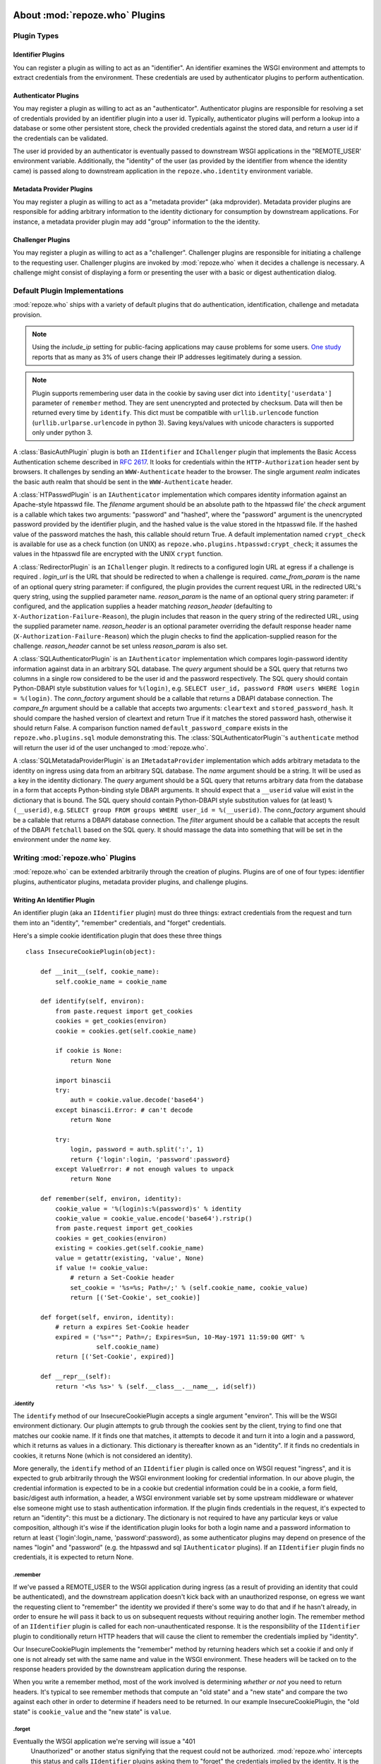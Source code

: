 .. _about_plugins:

About :mod:`repoze.who` Plugins
===============================

Plugin Types
------------

Identifier Plugins
++++++++++++++++++

You can register a plugin as willing to act as an "identifier".  An
identifier examines the WSGI environment and attempts to extract
credentials from the environment.  These credentials are used by
authenticator plugins to perform authentication.


Authenticator Plugins
+++++++++++++++++++++

You may register a plugin as willing to act as an "authenticator".
Authenticator plugins are responsible for resolving a set of
credentials provided by an identifier plugin into a user id.
Typically, authenticator plugins will perform a lookup into a database
or some other persistent store, check the provided credentials against
the stored data, and return a user id if the credentials can be
validated.

The user id provided by an authenticator is eventually passed to
downstream WSGI applications in the "REMOTE_USER' environment
variable.  Additionally, the "identity" of the user (as provided by
the identifier from whence the identity came) is passed along to
downstream application in the ``repoze.who.identity`` environment
variable.


Metadata Provider Plugins
+++++++++++++++++++++++++

You may register a plugin as willing to act as a "metadata provider"
(aka mdprovider).  Metadata provider plugins are responsible for
adding arbitrary information to the identity dictionary for
consumption by downstream applications.  For instance, a metadata
provider plugin may add "group" information to the the identity.


Challenger Plugins
++++++++++++++++++

You may register a plugin as willing to act as a "challenger".
Challenger plugins are responsible for initiating a challenge to the
requesting user.  Challenger plugins are invoked by :mod:`repoze.who` when it
decides a challenge is necessary. A challenge might consist of
displaying a form or presenting the user with a basic or digest
authentication dialog.


.. _default_plugins:

Default Plugin Implementations
------------------------------

:mod:`repoze.who` ships with a variety of default plugins that do
authentication, identification, challenge and metadata provision.

.. module:: repoze.who.plugins.auth_tkt

.. class:: AuthTktCookiePlugin(secret [, cookie_name='auth_tkt' [, secure=False [, include_ip=False]]])

  An :class:`AuthTktCookiePlugin` is an ``IIdentifier`` and ``IAuthenticator``
  plugin which remembers its identity state in a client-side cookie.
  This plugin uses the ``paste.auth.auth_tkt``"auth ticket" protocol.
  It should be instantiated passing a *secret*, which is used to encrypt the
  cookie on the client side and decrypt the cookie on the server side.
  The cookie name used to store the cookie value can be specified
  using the *cookie_name* parameter.  If *secure* is False, the cookie
  will be sent across any HTTP or HTTPS connection; if it is True, the
  cookie will be sent only across an HTTPS connection.  If
  *include_ip* is True, the ``REMOTE_ADDR`` of the WSGI environment
  will be placed in the cookie.

  Normally, using the plugin as an identifier requires also using it as
  an authenticator.

.. note::
   Using the *include_ip* setting for public-facing applications may
   cause problems for some users.  `One study
   <http://westpoint.ltd.uk/advisories/Paul_Johnston_GSEC.pdf>`_ reports
   that as many as 3% of users change their IP addresses legitimately
   during a session.
   
.. note::
   Plugin supports remembering user data in the cookie by saving user dict into ``identity['userdata']``
   parameter of ``remember`` method. They are sent unencrypted and protected by checksum.
   Data will then be returned every time by ``identify``. This dict must be compatible with
   ``urllib.urlencode`` function (``urllib.urlparse.urlencode`` in python 3).
   Saving keys/values with unicode characters is supported only under python 3.

.. module:: repoze.who.plugins.basicauth

.. class:: BasicAuthPlugin(realm)

  A :class:`BasicAuthPlugin` plugin is both an ``IIdentifier`` and
  ``IChallenger`` plugin that implements the Basic Access
  Authentication scheme described in :rfc:`2617`.  It looks for
  credentials within the ``HTTP-Authorization`` header sent by
  browsers.  It challenges by sending an ``WWW-Authenticate`` header
  to the browser.  The single argument *realm* indicates the basic
  auth realm that should be sent in the ``WWW-Authenticate`` header.

.. module:: repoze.who.plugins.htpasswd

.. class:: HTPasswdPlugin(filename, check)

  A :class:`HTPasswdPlugin` is an ``IAuthenticator`` implementation
  which compares identity information against an Apache-style htpasswd
  file.  The *filename* argument should be an absolute path to the
  htpasswd file' the *check* argument is a callable which takes two
  arguments: "password" and "hashed", where the "password" argument is
  the unencrypted password provided by the identifier plugin, and the
  hashed value is the value stored in the htpasswd file.  If the
  hashed value of the password matches the hash, this callable should
  return True.  A default implementation named ``crypt_check`` is
  available for use as a check function (on UNIX) as
  ``repoze.who.plugins.htpasswd:crypt_check``; it assumes the values
  in the htpasswd file are encrypted with the UNIX ``crypt`` function.

.. module:: repoze.who.plugins.redirector

.. class:: RedirectorPlugin(login_url, came_from_param, reason_param, reason_header)

  A :class:`RedirectorPlugin` is an ``IChallenger`` plugin.
  It redirects to a configured login URL at egress if a challenge is
  required .
  *login_url* is the URL that should be redirected to when a
  challenge is required.  *came_from_param* is the name of an optional
  query string parameter:  if configured, the plugin provides the current
  request URL in the redirected URL's query string, using the supplied
  parameter name.  *reason_param* is the name of an optional
  query string parameter:  if configured, and the application supplies
  a header matching *reason_header* (defaulting to
  ``X-Authorization-Failure-Reason``), the plugin includes that reason in
  the query string of the redirected URL, using the supplied parameter name.
  *reason_header* is an optional parameter overriding the default response
  header name (``X-Authorization-Failure-Reason``) which
  the plugin checks to find the application-supplied reason for the challenge.
  *reason_header* cannot be set unless *reason_param* is also set.

.. module:: repoze.who.plugins.sql

.. class:: SQLAuthenticatorPlugin(query, conn_factory, compare_fn)

  A :class:`SQLAuthenticatorPlugin` is an ``IAuthenticator``
  implementation which compares login-password identity information
  against data in an arbitrary SQL database.  The *query* argument
  should be a SQL query that returns two columns in a single row
  considered to be the user id and the password respectively.  The SQL
  query should contain Python-DBAPI style substitution values for
  ``%(login)``, e.g. ``SELECT user_id, password FROM users WHERE login
  = %(login)``.  The *conn_factory* argument should be a callable that
  returns a DBAPI database connection.  The *compare_fn* argument
  should be a callable that accepts two arguments: ``cleartext`` and
  ``stored_password_hash``.  It should compare the hashed version of
  cleartext and return True if it matches the stored password hash,
  otherwise it should return False.  A comparison function named
  ``default_password_compare`` exists in the
  ``repoze.who.plugins.sql`` module demonstrating this.  The
  :class:`SQLAuthenticatorPlugin`\'s ``authenticate`` method will
  return the user id of the user unchanged to :mod:`repoze.who`.

.. class:: SQLMetadataProviderPlugin(name, query, conn_factory, filter)

  A :class:`SQLMetatadaProviderPlugin` is an ``IMetadataProvider``
  implementation which adds arbitrary metadata to the identity on
  ingress using data from an arbitrary SQL database.  The *name*
  argument should be a string.  It will be used as a key in the
  identity dictionary.  The *query* argument should be a SQL query
  that returns arbitrary data from the database in a form that accepts
  Python-binding style DBAPI arguments.  It should expect that a
  ``__userid`` value will exist in the dictionary that is bound.  The
  SQL query should contain Python-DBAPI style substitution values for
  (at least) ``%(__userid)``, e.g. ``SELECT group FROM groups WHERE
  user_id = %(__userid)``.  The *conn_factory* argument should be a
  callable that returns a DBAPI database connection.  The *filter*
  argument should be a callable that accepts the result of the DBAPI
  ``fetchall`` based on the SQL query.  It should massage the data
  into something that will be set in the environment under the *name*
  key.  


Writing :mod:`repoze.who` Plugins
---------------------------------

:mod:`repoze.who` can be extended arbitrarily through the creation of
plugins.  Plugins are of one of four types: identifier plugins,
authenticator plugins, metadata provider plugins, and challenge
plugins.


Writing An Identifier Plugin
++++++++++++++++++++++++++++

An identifier plugin (aka an ``IIdentifier`` plugin) must do three
things: extract credentials from the request and turn them into an
"identity", "remember" credentials, and "forget" credentials.

Here's a simple cookie identification plugin that does these three
things ::

    class InsecureCookiePlugin(object):

        def __init__(self, cookie_name):
            self.cookie_name = cookie_name

        def identify(self, environ):
            from paste.request import get_cookies
            cookies = get_cookies(environ)
            cookie = cookies.get(self.cookie_name)

            if cookie is None:
                return None

            import binascii
            try:
                auth = cookie.value.decode('base64')
            except binascii.Error: # can't decode
                return None

            try:
                login, password = auth.split(':', 1)
                return {'login':login, 'password':password}
            except ValueError: # not enough values to unpack
                return None

        def remember(self, environ, identity):
            cookie_value = '%(login)s:%(password)s' % identity
            cookie_value = cookie_value.encode('base64').rstrip()
            from paste.request import get_cookies
            cookies = get_cookies(environ)
            existing = cookies.get(self.cookie_name)
            value = getattr(existing, 'value', None)
            if value != cookie_value:
                # return a Set-Cookie header
                set_cookie = '%s=%s; Path=/;' % (self.cookie_name, cookie_value)
                return [('Set-Cookie', set_cookie)]

        def forget(self, environ, identity):
            # return a expires Set-Cookie header
            expired = ('%s=""; Path=/; Expires=Sun, 10-May-1971 11:59:00 GMT' %
                       self.cookie_name)
            return [('Set-Cookie', expired)]
        
        def __repr__(self):
            return '<%s %s>' % (self.__class__.__name__, id(self))


.identify
~~~~~~~~~

The ``identify`` method of our InsecureCookiePlugin accepts a single
argument "environ".  This will be the WSGI environment dictionary.
Our plugin attempts to grub through the cookies sent by the client,
trying to find one that matches our cookie name.  If it finds one that
matches, it attempts to decode it and turn it into a login and a
password, which it returns as values in a dictionary.  This dictionary
is thereafter known as an "identity".  If it finds no credentials in
cookies, it returns None (which is not considered an identity).

More generally, the ``identify`` method of an ``IIdentifier`` plugin
is called once on WSGI request "ingress", and it is expected to grub
arbitrarily through the WSGI environment looking for credential
information.  In our above plugin, the credential information is
expected to be in a cookie but credential information could be in a
cookie, a form field, basic/digest auth information, a header, a WSGI
environment variable set by some upstream middleware or whatever else
someone might use to stash authentication information.  If the plugin
finds credentials in the request, it's expected to return an
"identity": this must be a dictionary.  The dictionary is not required
to have any particular keys or value composition, although it's wise
if the identification plugin looks for both a login name and a
password information to return at least {'login':login_name,
'password':password}, as some authenticator plugins may depend on
presence of the names "login" and "password" (e.g. the htpasswd and
sql ``IAuthenticator`` plugins).  If an ``IIdentifier`` plugin finds
no credentials, it is expected to return None.


.remember
~~~~~~~~~

If we've passed a REMOTE_USER to the WSGI application during ingress
(as a result of providing an identity that could be authenticated),
and the downstream application doesn't kick back with an unauthorized
response, on egress we want the requesting client to "remember" the
identity we provided if there's some way to do that and if he hasn't
already, in order to ensure he will pass it back to us on subsequent
requests without requiring another login.  The remember method of an
``IIdentifier`` plugin is called for each non-unauthenticated
response.  It is the responsibility of the ``IIdentifier`` plugin to
conditionally return HTTP headers that will cause the client to
remember the credentials implied by "identity".
    
Our InsecureCookiePlugin implements the "remember" method by returning
headers which set a cookie if and only if one is not already set with
the same name and value in the WSGI environment.  These headers will
be tacked on to the response headers provided by the downstream
application during the response.

When you write a remember method, most of the work involved is
determining *whether or not* you need to return headers.  It's typical
to see remember methods that compute an "old state" and a "new state"
and compare the two against each other in order to determine if
headers need to be returned.  In our example InsecureCookiePlugin, the
"old state" is ``cookie_value`` and the "new state" is ``value``.


.forget
~~~~~~~

Eventually the WSGI application we're serving will issue a "401
 Unauthorized" or another status signifying that the request could not
 be authorized.  :mod:`repoze.who` intercepts this status and calls
 ``IIdentifier`` plugins asking them to "forget" the credentials
 implied by the identity.  It is the "forget" method's job at this
 point to return HTTP headers that will effectively clear any
 credentials on the requesting client implied by the "identity"
 argument.

 Our InsecureCookiePlugin implements the "forget" method by returning
 a header which resets the cookie that was set earlier by the remember
 method to one that expires in the past (on my birthday, in fact).
 This header will be tacked onto the response headers provided by the
 downstream application.


Writing an Authenticator Plugin
+++++++++++++++++++++++++++++++

An authenticator plugin (aka an ``IAuthenticator`` plugin) must do
only one thing (on "ingress"): accept an identity and check if the
identity is "good".  If the identity is good, it should return a "user
id".  This user id may or may not be the same as the "login" provided
by the user.  An ``IAuthenticator`` plugin will be called for each
identity found during the identification phase (there may be multiple
identities for a single request, as there may be multiple
``IIdentifier`` plugins active at any given time), so it may be called
multiple times in the same request.

Here's a simple authenticator plugin that attempts to match an
identity against ones defined in an "htpasswd" file that does just
that::

    class SimpleHTPasswdPlugin(object):

        def __init__(self, filename):
            self.filename = filename

        # IAuthenticatorPlugin
        def authenticate(self, environ, identity):
            try:
                login = identity['login']
                password = identity['password']
            except KeyError:
                return None

            f = open(self.filename, 'r')

            for line in f:
                try:
                    username, hashed = line.rstrip().split(':', 1)
                except ValueError:
                    continue
                if username == login:
                    if crypt_check(password, hashed):
                        return username
            return None

    def crypt_check(password, hashed):
        from crypt import crypt
        salt = hashed[:2]
        return hashed == crypt(password, salt)

An ``IAuthenticator`` plugin implements one "interface" method:
"authentictate".  The formal specification for the arguments and
return values expected from these methods are available in the
``interfaces.py`` file in :mod:`repoze.who` as the ``IAuthenticator``
interface, but let's examine this method here less formally.


.authenticate
~~~~~~~~~~~~~

The ``authenticate`` method accepts two arguments: the WSGI
environment and an identity.  Our SimpleHTPasswdPlugin
``authenticate`` implementation grabs the login and password out of
the identity and attempts to find the login in the htpasswd file.  If
it finds it, it compares the crypted version of the password provided
by the user to the crypted version stored in the htpasswd file, and
finally, if they match, it returns the login.  If they do not match,
it returns None.

.. note::

   Our plugin's ``authenticate`` method does not assume that the keys
   ``login`` or ``password`` exist in the identity; although it
   requires them to do "real work" it returns None if they are not
   present instead of raising an exception.  This is required by the
   ``IAuthenticator`` interface specification.


Writing a Challenger Plugin
+++++++++++++++++++++++++++

A challenger plugin (aka an ``IChallenger`` plugin) must do only one
thing on "egress": return a WSGI application which performs a
"challenge".  A WSGI application is a callable that accepts an
"environ" and a "start_response" as its parameters; see "PEP 333" for
further definition of what a WSGI application is.  A challenge asks
the user for credentials.

Here's an example of a simple challenger plugin::

    from paste.httpheaders import WWW_AUTHENTICATE
    from paste.httpexceptions import HTTPUnauthorized

    class BasicAuthChallengerPlugin(object):

        def __init__(self, realm):
            self.realm = realm

        # IChallenger
        def challenge(self, environ, status, app_headers, forget_headers):
            head = WWW_AUTHENTICATE.tuples('Basic realm="%s"' % self.realm)
            if head[0] not in forget_headers:
                head = head + forget_headers
            return HTTPUnauthorized(headers=head)

Note that the plugin implements a single "interface" method:
"challenge".  The formal specification for the arguments and return
values expected from this method is available in the "interfaces.py"
file in :mod:`repoze.who` as the ``IChallenger`` interface.  This method
is called when :mod:`repoze.who` determines that the application has
returned an "unauthorized" response (e.g. a 401).  Only one challenger
will be consulted during "egress" as necessary (the first one to
return a non-None response).


.challenge
~~~~~~~~~~

The challenge method takes environ (the WSGI environment), 'status'
(the status as set by the downstream application), the "app_headers"
(headers returned by the application), and the "forget_headers"
(headers returned by all participating ``IIdentifier`` plugins whom
were asked to "forget" this user).

Our BasicAuthChallengerPlugin takes advantage of the fact that the
HTTPUnauthorized exception imported from paste.httpexceptions can be
used as a WSGI application.  It first makes sure that we don't repeat
headers if an identification plugin has already set a
"WWW-Authenticate" header like ours, then it returns an instance of
HTTPUnauthorized, passing in merged headers.  This will cause a basic
authentication dialog to be presented to the user.


Writing a Metadata Provider Plugin
++++++++++++++++++++++++++++++++++

A metadata provider plugin (aka an ``IMetadataProvider`` plugin) must
do only one thing (on "ingress"): "scribble" on the identity
dictionary provided to it when it is called.  An ``IMetadataProvider``
plugin will be called with the final "best" identity found during the
authentication phase, or not at all if no "best" identity could be
authenticated.  Thus, each ``IMetadataProvider`` plugin will be called
exactly zero or one times during a request.

Here's a simple metadata provider plugin that provides "property"
information from a dictionary::

    _DATA = {    
        'chris': {'first_name':'Chris', 'last_name':'McDonough'} ,
        'whit': {'first_name':'Whit', 'last_name':'Morriss'} 
        }

    class SimpleMetadataProvider(object):

        def add_metadata(self, environ, identity):
            userid = identity.get('repoze.who.userid')
            info = _DATA.get(userid)
            if info is not None:
                identity.update(info)


.add_metadata
~~~~~~~~~~~~~

Arbitrarily add information to the identity dict based in other data
in the environment or identity.  Our plugin adds ``first_name`` and
``last_name`` values to the identity if the userid matches ``chris``
or ``whit``.


Known Plugins for :mod:`repoze.who`
===================================


Plugins shipped with :mod:`repoze.who`
--------------------------------------

See :ref:`default_plugins`.


Deprecated plugins
------------------

The :mod:`repoze.who.deprecatedplugins` distribution bundles the following
plugin implementations which were shipped with :mod:`repoze.who` prior
to version 2.0a3.  These plugins are deprecated, and should only be used
while migrating an existing deployment to replacement versions.

:class:`repoze.who.plugins.cookie.InsecureCookiePlugin`
  An ``IIdentifier`` plugin which stores identification information in an
  insecure form (the base64 value of the username and password separated by
  a colon) in a client-side cookie.  Please use the
  :class:`AuthTktCookiePlugin` instead.

:class:`repoze.who.plugins.form.FormPlugin`

  An ``IIdentifier`` and ``IChallenger`` plugin,  which intercepts form POSTs
  to gather identification at ingress and conditionally displays a login form
  at egress if challenge is required.
  
  Applications should supply their
  own login form, and use :class:`repoze.who.api.API` to authenticate
  and remember users.  To replace the challenger role, please use
  :class:`repoze.who.plugins.redirector.RedirectorPlugin`, configured with
  the URL of your application's login form.

:class:`repoze.who.plugins.form.RedirectingFormPlugin`

  An ``IIdentifier`` and ``IChallenger`` plugin, which intercepts form POSTs
  to gather identification at ingress and conditionally redirects a login form
  at egress if challenge is required.
  
  Applications should supply their
  own login form, and use :class:`repoze.who.api.API` to authenticate
  and remember users.  To replace the challenger role, please use
  :class:`repoze.who.plugins.redirector.RedirectorPlugin`, configured with
  the URL of your application's login form.


Third-party Plugins
-------------------

:class:`repoze.who.plugins.zodb.ZODBPlugin`
    This class implements the :class:`repoze.who.interfaces.IAuthenticator`
    and :class:`repoze.who.interfaces.IMetadataProvider` plugin interfaces
    using ZODB database lookups.  See
    http://pypi.python.org/pypi/repoze.whoplugins.zodb/

:class:`repoze.who.plugins.ldap.LDAPAuthenticatorPlugin`
    This class implements the :class:`repoze.who.interfaces.IAuthenticator`
    plugin interface using the :mod:`python-ldap` library to query an LDAP
    database.  See http://code.gustavonarea.net/repoze.who.plugins.ldap/

:class:`repoze.who.plugins.ldap.LDAPAttributesPlugin`
    This class implements the :class:`repoze.who.interfaces.IMetadataProvider`
    plugin interface using the :mod:`python-ldap` library to query an LDAP
    database.  See http://code.gustavonarea.net/repoze.who.plugins.ldap/

:class:`repoze.who.plugins.friendlyform.FriendlyFormPlugin`
    This class implements the :class:`repoze.who.interfaces.IIdentifier` and 
    :class:`repoze.who.interfaces.IChallenger` plugin interfaces.  It is
    similar to :class:`repoze.who.plugins.form.RedirectingFormPlugin`,
    bt with with additional features:

    - Users are not challenged on logout, unless the referrer URL is a
      private one (but that’s up to the application).

    - Developers may define post-login and/or post-logout pages.

    - In the login URL, the amount of failed logins is available in the
      environ. It’s also increased by one on every login try. This counter
      will allow developers not using a post-login page to handle logins that
      fail/succeed.

    See http://code.gustavonarea.net/repoze.who-friendlyform/ 

:func:`repoze.who.plugins.openid.identifiers.OpenIdIdentificationPlugin`
    This class implements the :class:`repoze.who.interfaces.IIdentifier`,
    :class:`repoze.who.interfaces.IAuthenticator`, and 
    :class:`repoze.who.interfaces.IChallenger` plugin interfaces using OpenId.
    See http://quantumcore.org/docs/repoze.who.plugins.openid/

:func:`repoze.who.plugins.openid.classifiers.openid_challenge_decider`
    This function provides the :class:`repoze.who.interfaces.IChallengeDecider`
    interface using OpenId.  See
    http://quantumcore.org/docs/repoze.who.plugins.openid/

:class:`repoze.who.plugins.use_beaker.UseBeakerPlugin`
    This packkage provids a :class:`repoze.who.interfaces.IIdentifier` plugin
    using :mod:`beaker.session` cache.  See
    http://pypi.python.org/pypi/repoze.who-use_beaker/

:class:`repoze.who.plugins.cas.main_plugin.CASChallengePlugin`
    This class implements the :class:`repoze.who.interfaces.IIdentifier`
    :class:`repoze.who.interfaces.IAuthenticator`, and 
    :class:`repoze.who.interfaces.IChallenger` plugin interfaces using CAS.
    See http://pypi.python.org/pypi/repoze.who.plugins.cas

:class:`repoze.who.plugins.cas.challenge_decider.my_challenge_decider`
    This function provides the :class:`repoze.who.interfaces.IChallengeDecider`
    interface using CAS.  See
    http://pypi.python.org/pypi/repoze.who.plugins.cas/

:class:`repoze.who.plugins.recaptcha.captcha.RecaptchaPlugin`
    This class implements the :class:`repoze.who.interfaces.IAuthenticator`
    plugin interface, using the recaptch API.
    See http://pypi.python.org/pypi/repoze.who.plugins.recaptcha/

:class:`repoze.who.plugins.sa.SQLAlchemyUserChecker`
    User existence checker for
    :class:`repoze.who.plugins.auth_tkt.AuthTktCookiePlugin`, based on
    the SQLAlchemy ORM. See http://pypi.python.org/pypi/repoze.who.plugins.sa/

:class:`repoze.who.plugins.sa.SQLAlchemyAuthenticatorPlugin`
    This class implements the :class:`repoze.who.interfaces.IAuthenticator`
    plugin interface, using the the SQLAlchemy ORM.
    See http://pypi.python.org/pypi/repoze.who.plugins.sa/
    
:class:`repoze.who.plugins.sa.SQLAlchemyUserMDPlugin`
    This class implements the :class:`repoze.who.interfaces.IMetadataProvider`
    plugin interface, using the the SQLAlchemy ORM.
    See http://pypi.python.org/pypi/repoze.who.plugins.sa/

:class:`repoze.who.plugins.formcookie.CookieRedirectingFormPlugin`
    This class implements the :class:`repoze.who.interfaces.IIdentifier` and 
    :class:`repoze.who.interfaces.IChallenger` plugin interfaces, similar
    to :class:`repoze.who.plugins.form.RedirectingFormPlugin`.  The
    plugin tracks the ``came_from`` URL via a cookie, rather than the query
    string.  See http://pypi.python.org/pypi/repoze.who.plugins.formcookie/
